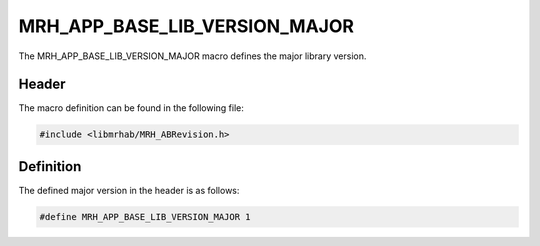 MRH_APP_BASE_LIB_VERSION_MAJOR
==============================
The MRH_APP_BASE_LIB_VERSION_MAJOR macro defines the major library version.

Header
------
The macro definition can be found in the following file:

.. code-block:: c

    #include <libmrhab/MRH_ABRevision.h>


Definition
----------
The defined major version in the header is as follows:

.. code-block:: c

    #define MRH_APP_BASE_LIB_VERSION_MAJOR 1